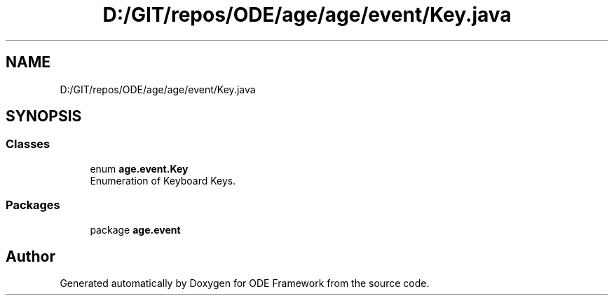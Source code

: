 .TH "D:/GIT/repos/ODE/age/age/event/Key.java" 3 "Version 1" "ODE Framework" \" -*- nroff -*-
.ad l
.nh
.SH NAME
D:/GIT/repos/ODE/age/age/event/Key.java
.SH SYNOPSIS
.br
.PP
.SS "Classes"

.in +1c
.ti -1c
.RI "enum \fBage\&.event\&.Key\fP"
.br
.RI "Enumeration of Keyboard Keys\&. "
.in -1c
.SS "Packages"

.in +1c
.ti -1c
.RI "package \fBage\&.event\fP"
.br
.in -1c
.SH "Author"
.PP 
Generated automatically by Doxygen for ODE Framework from the source code\&.
